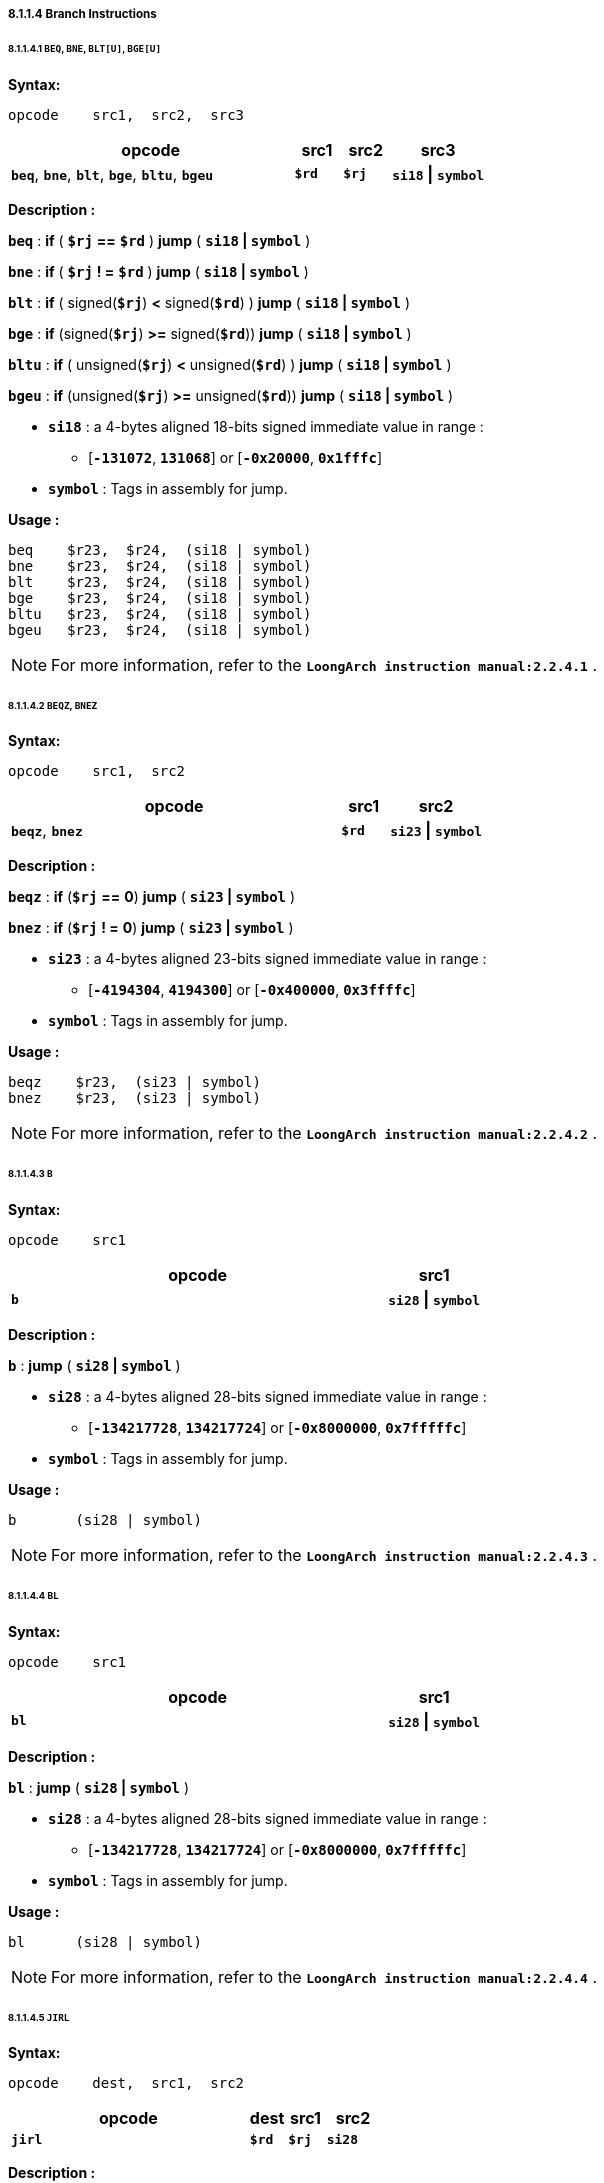 ===== *8.1.1.4 Branch Instructions*

====== *8.1.1.4.1 `BEQ`, `BNE`, `BLT[U]`, `BGE[U]`*

*Syntax:*

 opcode    src1,  src2,  src3

[options="header"]
[cols="60,10,10,20"]
|===========================
^.^|opcode
^.^|src1 
^.^|src2
^.^|src3

^.^|*`beq`*, *`bne`*, *`blt`*, *`bge`*, *`bltu`*, *`bgeu`*
^.^|*`$rd`*
^.^|*`$rj`* 
^.^|*`si18` \| `symbol`* 
|===========================

*Description :*

*`beq`* : *if* ( *`$rj`* *==* *`$rd`* ) *jump* ( *`si18` | `symbol`* )

*`bne`* : *if* ( *`$rj`* *! =* *`$rd`* ) *jump* ( *`si18` | `symbol`* )

*`blt`* : *if* ( signed(*`$rj`*) *<* signed(*`$rd`*) ) *jump* ( *`si18` | `symbol`* )

*`bge`* : *if* (signed(*`$rj`*) *>=* signed(*`$rd`*)) *jump* ( *`si18` | `symbol`* ) 

*`bltu`* : *if* ( unsigned(*`$rj`*) *<* unsigned(*`$rd`*) ) *jump* ( *`si18` | `symbol`* )

*`bgeu`* : *if* (unsigned(*`$rj`*) *>=* unsigned(*`$rd`*)) *jump* ( *`si18` | `symbol`* )

** *`si18`* : a 4-bytes aligned 18-bits signed immediate value in range :

*** [*`-131072`*, *`131068`*] or [*`-0x20000`*, *`0x1fffc`*]

** *`symbol`* : Tags in assembly for jump.

*Usage :* 
[source]
----
beq    $r23,  $r24,  (si18 | symbol)
bne    $r23,  $r24,  (si18 | symbol)
blt    $r23,  $r24,  (si18 | symbol)
bge    $r23,  $r24,  (si18 | symbol)  
bltu   $r23,  $r24,  (si18 | symbol)
bgeu   $r23,  $r24,  (si18 | symbol)
----

[NOTE]
=====
For more information, refer to the *`LoongArch instruction manual:2.2.4.1`* .
=====

====== *8.1.1.4.2 `BEQZ`, `BNEZ`*

*Syntax:*

 opcode    src1,  src2

[options="header"]
[cols="70,10,20"]
|===========================
^.^|opcode
^.^|src1 
^.^|src2

^.^|*`beqz`*, *`bnez`*
^.^|*`$rd`*
^.^|*`si23` \| `symbol`*
|===========================

*Description :*

*`beqz`* : *if* (*`$rj`* *==* *0*) *jump* ( *`si23` | `symbol`* )

*`bnez`* : *if* (*`$rj`* *! =* *0*) *jump* ( *`si23` | `symbol`* )

** *`si23`* : a 4-bytes aligned 23-bits signed immediate value in range :

*** [*`-4194304`*, *`4194300`*] or [*`-0x400000`*, *`0x3ffffc`*]

** *`symbol`* : Tags in assembly for jump.

*Usage :* 
[source]
----
beqz    $r23,  (si23 | symbol)
bnez    $r23,  (si23 | symbol)
----

[NOTE]
=====
For more information, refer to the *`LoongArch instruction manual:2.2.4.2`* .
=====

====== *8.1.1.4.3 `B`*

*Syntax:*

 opcode    src1

[options="header"]
[cols="80,20"]
|===========================
^.^|opcode
^.^|src1 

^.^|*`b`*
^.^|*`si28` \| `symbol`* 
|===========================

*Description :*

*`b`* : *jump* ( *`si28` | `symbol`* )

** *`si28`* : a 4-bytes aligned 28-bits signed immediate value in range :

*** [*`-134217728`*, *`134217724`*] or [*`-0x8000000`*, *`0x7fffffc`*]

** *`symbol`* : Tags in assembly for jump.

*Usage :* 
[source]
----
b       (si28 | symbol)
----

[NOTE]
=====
For more information, refer to the *`LoongArch instruction manual:2.2.4.3`* .
=====

====== *8.1.1.4.4 `BL`*

*Syntax:*

 opcode    src1

[options="header"]
[cols="80,20"]
|===========================
^.^|opcode
^.^|src1 

^.^|*`bl`*
^.^|*`si28` \| `symbol`* 
|===========================

*Description :*

*`bl`* : *jump* ( *`si28` | `symbol`* )

** *`si28`* : a 4-bytes aligned 28-bits signed immediate value in range :

*** [*`-134217728`*, *`134217724`*] or [*`-0x8000000`*, *`0x7fffffc`*]

** *`symbol`* : Tags in assembly for jump.

*Usage :* 
[source]
----
bl      (si28 | symbol)
----

[NOTE]
=====
For more information, refer to the *`LoongArch instruction manual:2.2.4.4`* .
=====

====== *8.1.1.4.5 `JIRL`*

*Syntax:*

 opcode    dest,  src1,  src2

[options="header"]
[cols="65,10,10,15"]
|===========================
^.^|opcode
^.^|dest
^.^|src1 
^.^|src2 

^.^|*`jirl`*
^.^|*`$rd`* 
^.^|*`$rj`* 
^.^|*`si28`* 
|===========================

*Description :*

*`jirl`* : *`$rd`* = *`PC`* + 4, *jump `si28` + `$rj`*

** *`si28`* : a 4-bytes aligned 28-bits signed immediate value in range :

*** [*`-134217728`*, *`134217724`*] or [*`-0x8000000`*, *`0x7fffffc`*]

** *`symbol`* : Tags in assembly for jump.

[NOTE]
=====
For more information, refer to the *`LoongArch instruction manual:2.2.4.5`* .
=====
